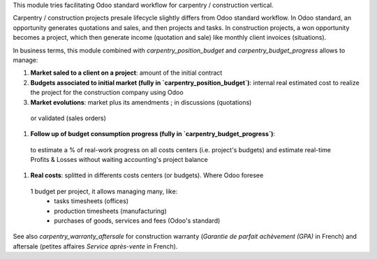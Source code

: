 
This module tries facilitating Odoo standard workflow for carpentry / construction vertical.

Carpentry / construction projects presale lifecycle slightly differs from Odoo standard
workflow. In Odoo standard, an opportunity generates quotations and sales, and then
projects and tasks. In construction projects, a won opportunity becomes a project, which then
generate income (quotation and sale) like monthly client invoices (situations).

In business terms, this module combined with `carpentry_position_budget` and
`carpentry_budget_progress` allows to manage:

#. **Market saled to a client on a project**: amount of the initial contract
#. **Budgets associated to initial market (fully in `carpentry_position_budget`)**:
   internal real estimated cost to realize the project for the construction company
   using Odoo
#. **Market evolutions**: market plus its amendments ; in discussions (quotations)
  or validated (sales orders)
#. **Follow up of budget consumption progress (fully in `carpentry_budget_progress`)**:
  to estimate a % of real-work progress on all costs centers (i.e. project's budgets)
  and estimate real-time Profits & Losses without waiting accounting's project balance
#. **Real costs**: splitted in differents costs centers (or budgets). Where Odoo foresee
  1 budget per project, it allows managing many, like:
    * tasks timesheets (offices)
    * production timesheets (manufacturing)
    * purchases of goods, services and fees (Odoo's standard)

See also `carpentry_warranty_aftersale` for construction warranty (*Garantie de parfait
achèvement (GPA)* in French) and aftersale (petites affaires *Service après-vente* in
French).
